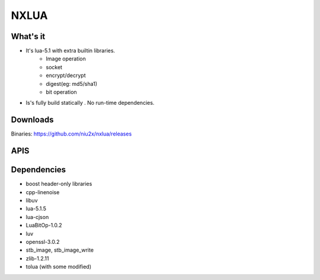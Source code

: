 NXLUA
=======================================

What's it 
---------------------------------------

- It's lua-5.1 with extra builtin libraries.
	- Image operation
	- socket
	- encrypt/decrypt
	- digest(eg: md5/sha1)
	- bit operation

- Is's fully build statically . No run-time dependencies.

Downloads
---------------------------------------
Binaries: https://github.com/niu2x/nxlua/releases

APIS
---------------------------------------

Dependencies
---------------------------------------
- boost header-only libraries
- cpp-linenoise
- libuv
- lua-5.1.5
- lua-cjson
- LuaBitOp-1.0.2
- luv
- openssl-3.0.2
- stb_image, stb_image_write
- zlib-1.2.11
- tolua (with some modified)